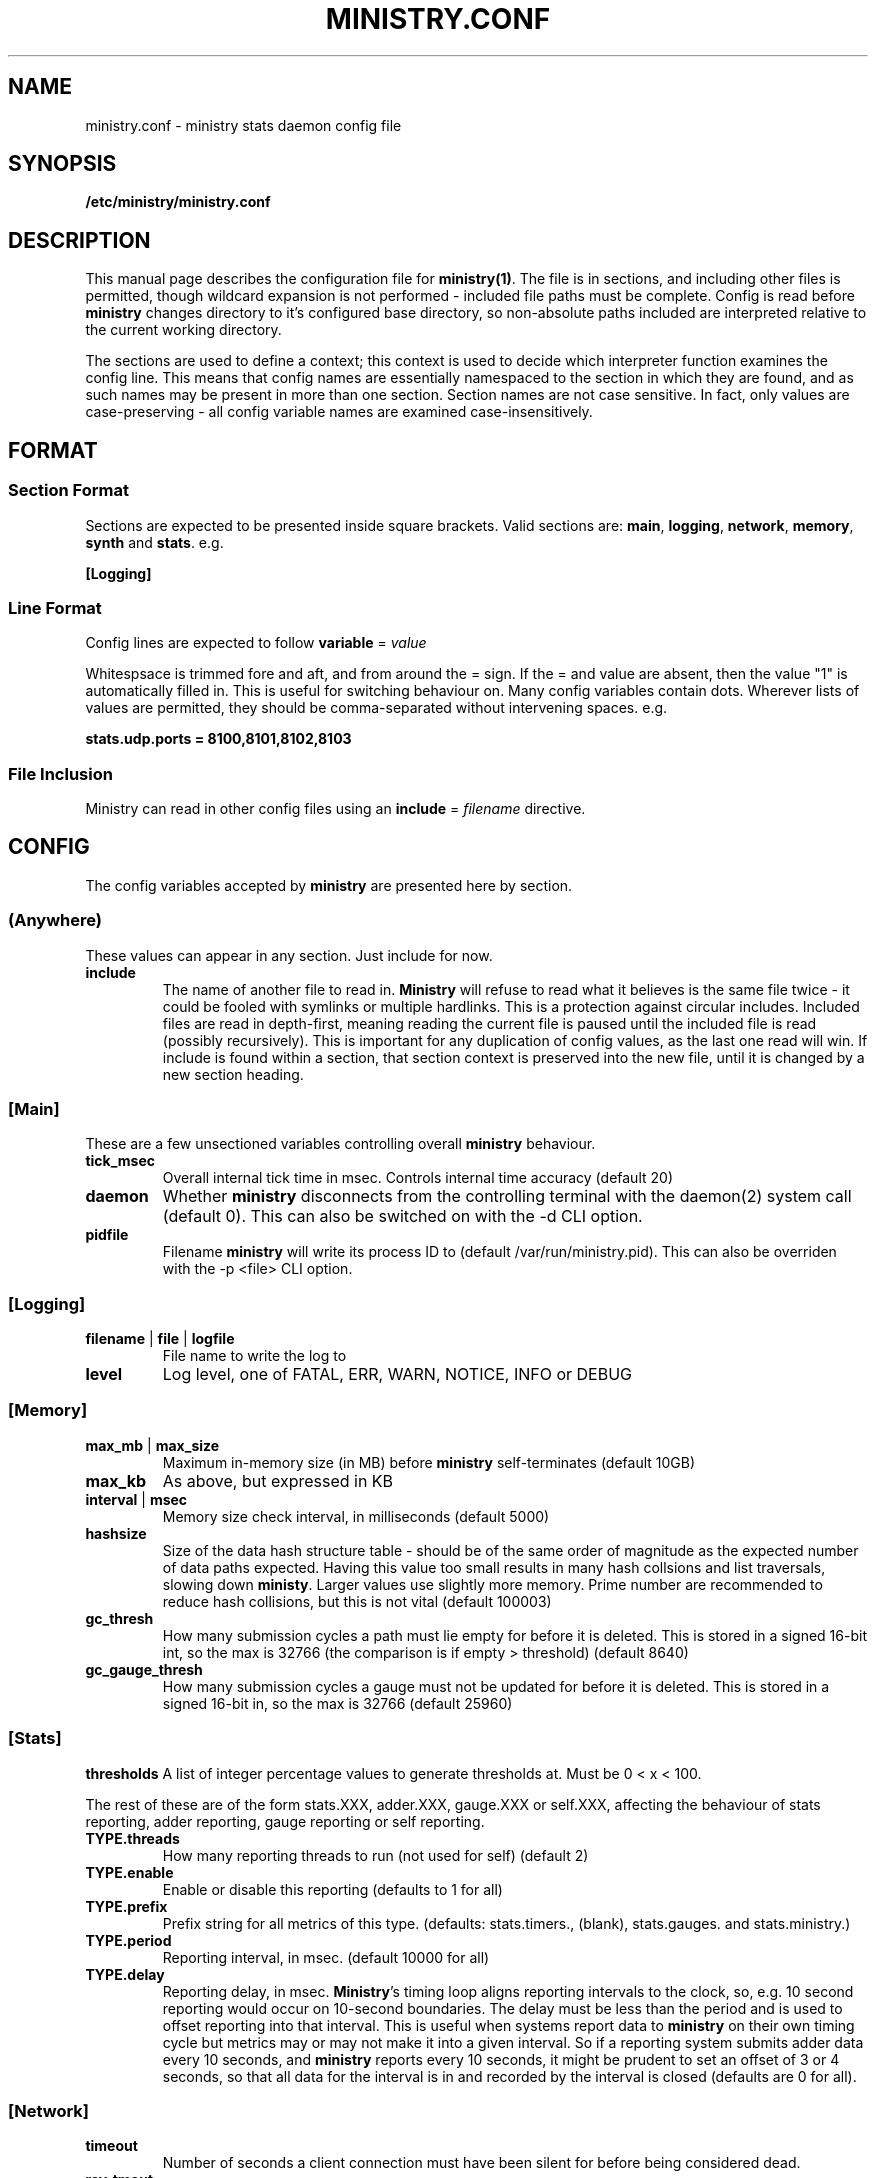 .\" Ministry config manual page
.TH MINISTRY.CONF "5" "Nov 2015" "Networking Utilities" "Configuration Files"
.SH NAME
ministry.conf \- ministry stats daemon config file
.SH SYNOPSIS
.nf
.BI /etc/ministry/ministry.conf
.fi
.SH DESCRIPTION
.PP
This manual page describes the configuration file for \fBministry(1)\fR.  The file is in sections,
and including other files is permitted, though wildcard expansion is not performed - included file
paths must be complete.  Config is read before \fBministry\fR changes directory to it's configured
base directory, so non-absolute paths included are interpreted relative to the current working
directory.
.PP
The sections are used to define a context; this context is used to decide which interpreter function
examines the config line.  This means that config names are essentially namespaced to the section
in which they are found, and as such names may be present in more than one section.  Section names
are not case sensitive.  In fact, only values are case-preserving - all config variable names are
examined case-insensitively.
.SH FORMAT
.SS Section Format
.PP
Sections are expected to be presented inside square brackets.  Valid sections are:  \fBmain\fR,
\fBlogging\fR, \fBnetwork\fR, \fBmemory\fR, \fBsynth\fR and \fBstats\fR.  e.g.
.PP
\fB[Logging]\fR
.SS Line Format
.PP
Config lines are expected to follow \fBvariable\fR = \fIvalue\fR
.PP
Whitespsace is trimmed fore and aft, and from around the = sign.  If the = and value are absent,
then the value "1" is automatically filled in.  This is useful for switching behaviour on.  Many
config variables contain dots.  Wherever lists of values are permitted, they should be
comma-separated without intervening spaces.  e.g.
.PP
\fBstats.udp.ports = 8100,8101,8102,8103\fR
.SS File Inclusion
Ministry can read in other config files using an \fBinclude\fR = \fIfilename\fR directive.
.SH CONFIG
.PP
The config variables accepted by \fBministry\fR are presented here by section.
.SS (Anywhere)
.PP
These values can appear in any section.  Just include for now.
.TP
\fBinclude\fR
The name of another file to read in.  \fBMinistry\fR will refuse to read what it believes is the
same file twice - it could be fooled with symlinks or multiple hardlinks.  This is a protection
against circular includes.  Included files are read in depth-first, meaning reading the current
file is paused until the included file is read (possibly recursively).  This is important for any
duplication of config values, as the last one read will win.  If include is found within a section,
that section context is preserved into the new file, until it is changed by a new section heading.
.SS [Main]
.PP
These are a few unsectioned variables controlling overall \fBministry\fR behaviour.
.TP
\fBtick_msec\fR
Overall internal tick time in msec.  Controls internal time accuracy (default 20)
.TP
\fBdaemon\fR
Whether \fBministry\fR disconnects from the controlling terminal with the daemon(2) system call
(default 0).  This can also be switched on with the -d CLI option.
.TP
\fBpidfile\fR
Filename \fBministry\fR will write its process ID to (default /var/run/ministry.pid).  This can also
be overriden with the -p <file> CLI option.
.SS [Logging]
.TP
\fBfilename\fR | \fBfile\fR | \fBlogfile\fR
File name to write the log to
.TP
\fBlevel\fR
Log level, one of FATAL, ERR, WARN, NOTICE, INFO or DEBUG
.SS [Memory]
.TP
\fBmax_mb\fR | \fBmax_size\fR
Maximum in-memory size (in MB) before \fBministry\fR self-terminates (default 10GB)
.TP
\fBmax_kb\fR
As above, but expressed in KB
.TP
\fBinterval\fR | \fBmsec\fR
Memory size check interval, in milliseconds (default 5000)
.TP
\fBhashsize\fR
Size of the data hash structure table - should be of the same order of magnitude as the expected
number of data paths expected.  Having this value too small results in many hash collsions and list
traversals, slowing down \fBministy\fR.  Larger values use slightly more memory.  Prime number are
recommended to reduce hash collisions, but this is not vital (default 100003)
.TP
\fBgc_thresh\fR
How many submission cycles a path must lie empty for before it is deleted.  This is stored in a
signed 16-bit int, so the max is 32766 (the comparison is if empty > threshold) (default 8640)
.TP
\fBgc_gauge_thresh\fR
How many submission cycles a gauge must not be updated for before it is deleted.  This is stored in
a signed 16-bit in, so the max is 32766 (default 25960)
.SS [Stats]
\fBthresholds\fR
A list of integer percentage values to generate thresholds at.  Must be 0 < x < 100.
.PP
The rest of these are of the form stats.XXX, adder.XXX, gauge.XXX or self.XXX, affecting the behaviour of
stats reporting, adder reporting, gauge reporting or self reporting.
.TP
\fBTYPE.threads\fR
How many reporting threads to run (not used for self) (default 2)
.TP
\fBTYPE.enable\fR
Enable or disable this reporting (defaults to 1 for all)
.TP
\fBTYPE.prefix\fR
Prefix string for all metrics of this type.  (defaults:  stats.timers., (blank), stats.gauges. and
stats.ministry.)
.TP
\fBTYPE.period\fR
Reporting interval, in msec.  (default 10000 for all)
.TP
\fBTYPE.delay\fR
Reporting delay, in msec.  \fBMinistry\fR's timing loop aligns reporting intervals to the clock, so,
e.g. 10 second reporting would occur on 10-second boundaries.  The delay must be less than the period
and is used to offset reporting into that interval.  This is useful when systems report data to
\fBministry\fR on their own timing cycle but metrics may or may not make it into a given interval.
So if a reporting system submits adder data every 10 seconds, and \fBministry\fR reports every 10
seconds, it might be prudent to set an offset of 3 or 4 seconds, so that all data for the interval
is in and recorded by the interval is closed (defaults are 0 for all).
.SS [Network]
.TP
\fBtimeout\fR
Number of seconds a client connection must have been silent for before being considered dead.
.TP
\fBrcv_tmout\fR
Number of seconds to set on UDP sockets for SO_RCVTIMEO (prevents receive blocking indefinitely).
.TP
\fBreconn_msec\fR
Time to wait, in msec, before attempting reconnect to onward targets (default 3000)
.TP
\fBio_msec\fR
How often, in msec, to perform asynchronous IO flushes to onward targets (default 500)
.TP
\fBmax_waiting\fR
Maximum number of IO buffers to permit to be waiting for flush to one target.  Each buffer can hold
256KB but frequently holds much less.  Accounting is still done by number of buffers (default 128)
.TP
\fBtarget\fR
List of onward target hosts (with optional :port).  Names are looked up using standard resolution.
.PP
All remaining network variables are of the form data.XXX, statsd.XXX, gauge.XXX or adder.XXX, pertaining
to new-style stats ports, statsd-compatible ports, new-style gauge ports or new-style adder ports.
.TP
\fBTYPE.enable\fR
Enable or disable this type of collection (defaults to 1 for all)
.TP
\fBTYPE.label\fR
Label these ports have within logging.
.PP
Everything after this is of the form TYPE.udp.XXX or TYPE.tcp.XXX, pertaining to either UDP ports
or TCP ports respectively.  Obviously, the TCP options have no meaning for UDP.
.TP
\fBTYPE.PROTO.bind\fR
Bind address for this type and protocol - must be a local IP address (default IPADDR_ANY)
.TP
\fBTYPE.PROTO.enable\fR
Enable or disable his protocol for this type of collection (defaults to 1)
.TP
\fBTYPE.PROTO.backlog\fR
Backlog for incoming tcp connections (default 32)
.TP
\fBTYPE.PROTO.port\fR
A list of listen ports, comma separated.  By default, statsd-compatible listens on 8125, the default
statsd port, new-style stats is on 9125 and new-style adder is on 9225.
.SS [Synth]
.PP
Synthetic metrics are derived from submitted metrics and calculated at the point of downstream
metric generation.  The generating function has two phases, gathering and calculation.  After it
has gathered the metrics from the paths (allowing new data to accrue) it then performs synthetic
metric calculations.
.PP
Synthetics config comes in blocks, terminated by 'done' on a line on its own.  Each must have a
target path and at least one source (some operations need two), and an operation specifier.  There
may also be a static factor applied to the metric (this makes percentages easy to generator - just
set factor to 100).
.PP
There is no limit to the number of synthetics that are specified.  They do not take wildcards
(ministry has no wildcard search mechanism and it would be astonishingly expensive in large data
sets - it would have to check what matched every submission interval).
.TP
\fBtarget\fR
The metric path to create.
.TP
\fBsource\fR
A source path to take values from.
.TP
\fBoperation\fR
Operation to perform.  One of sum, diff, ratio, min, max, spread, mean or count.
.TP
\fBfactor\fR
A double precision number that the synthetic metric value is multiplied by.  Default 1.
.TP
\fBdone\fR
No value - signifies the end of the synthetic block.  Error checking on source count is performed
when this config line is found.  Subsequent lines are taken to be a new synthetic block.
.SS Synthetic Operation Types
.TP
\fBsum\fR
The sum of the values of all source metrics.
.TP
\fBdiff\fR
The value of second metric is subtracted from the value of the first.
.TP
\fBratio\fR
The value of the first metric is divided by the value of the second (or zero if the second metric
value is zero).
.TP
\fBmin\fR
The lowest of all source metric values.
.TP
\fBmax\fR
The highest of all source metric values.
.TP
\fBspread\fR
The gap between the highest and lowest source metric values.
.TP
\fBmean\fR
The arithmetic mean of the values of all source metrics.
.TP
\fBcount\fR
The number of source metrics with a non-zero value.
.SH SEE ALSO
.BR ministry (1)
.SH AUTHOR
\fBMinistry\fP is written and maintained by John Denholm, Sky Betting And Gaming.
